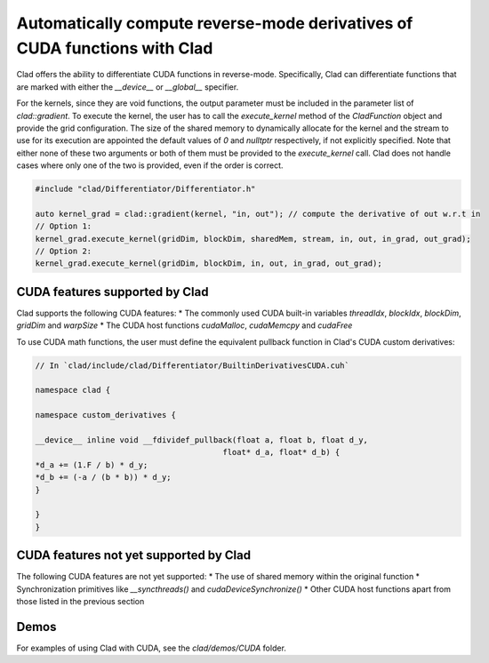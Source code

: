 Automatically compute reverse-mode derivatives of CUDA functions with Clad
******************************************************************************

Clad offers the ability to differentiate CUDA functions in reverse-mode. Specifically,
Clad can differentiate functions that are marked with either the `__device__` or `__global__` specifier.

For the kernels, since they are void functions, the output parameter must be included in the parameter list of `clad::gradient`.
To execute the kernel, the user has to call the `execute_kernel` method of the `CladFunction` object and provide the grid configuration.
The size of the shared memory to dynamically allocate for the kernel and the stream to use for its execution are appointed the default values of `0` and `nulltptr` respectively, 
if not explicitly specified. Note that either none of these two arguments or both of them must be provided to the `execute_kernel` call. 
Clad does not handle cases where only one of the two is provided, even if the order is correct.

.. code-block:: cpp

    #include "clad/Differentiator/Differentiator.h"

    auto kernel_grad = clad::gradient(kernel, "in, out"); // compute the derivative of out w.r.t in
    // Option 1:
    kernel_grad.execute_kernel(gridDim, blockDim, sharedMem, stream, in, out, in_grad, out_grad);
    // Option 2:
    kernel_grad.execute_kernel(gridDim, blockDim, in, out, in_grad, out_grad);


CUDA features supported by Clad
================================================

Clad supports the following CUDA features:
* The commonly used CUDA built-in variables `threadIdx`, `blockIdx`, `blockDim`, `gridDim` and `warpSize` 
* The CUDA host functions `cudaMalloc`, `cudaMemcpy` and `cudaFree`

To use CUDA math functions, the user must define the equivalent pullback function in Clad's CUDA custom derivatives:

.. code-block:: cpp

    // In `clad/include/clad/Differentiator/BuiltinDerivativesCUDA.cuh`

    namespace clad {

    namespace custom_derivatives {

    __device__ inline void __fdividef_pullback(float a, float b, float d_y,
                                            float* d_a, float* d_b) {
    *d_a += (1.F / b) * d_y;
    *d_b += (-a / (b * b)) * d_y;
    }

    }
    }



CUDA features not yet supported by Clad
================================================

The following CUDA features are not yet supported:
* The use of shared memory within the original function
* Synchronization primitives like `__syncthreads()` and `cudaDeviceSynchronize()`
* Other CUDA host functions apart from those listed in the previous section


Demos
================================================

For examples of using Clad with CUDA, see the `clad/demos/CUDA` folder.